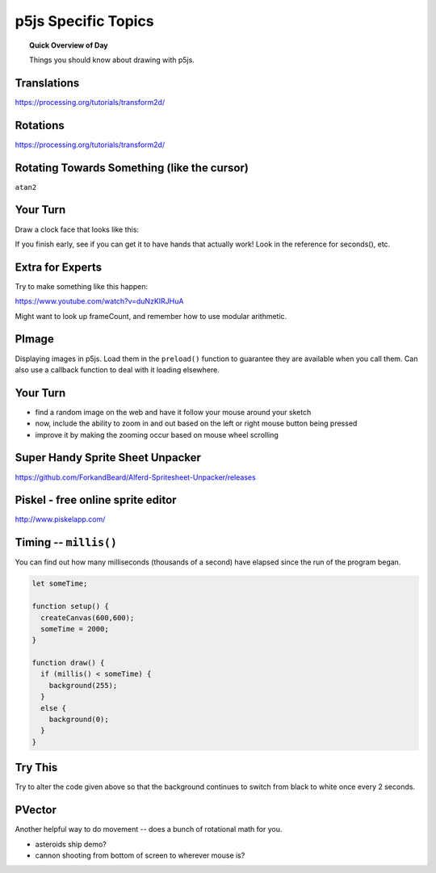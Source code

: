 p5js Specific Topics
=============================

.. topic:: Quick Overview of Day

    Things you should know about drawing with p5js.


Translations
---------------

https://processing.org/tutorials/transform2d/


Rotations
----------

https://processing.org/tutorials/transform2d/



Rotating Towards Something (like the cursor)
----------------------------------------------

``atan2``

Your Turn
----------

Draw a clock face that looks like this:

.. image:: images/clockface.png

If you finish early, see if you can get it to have hands that actually work! Look in the reference for seconds(), etc.



Extra for Experts
--------------------

Try to make something like this happen:

`https://www.youtube.com/watch?v=duNzKIRJHuA <https://www.youtube.com/watch?v=duNzKIRJHuA>`_

Might want to look up frameCount, and remember how to use modular arithmetic.



PImage
---------

Displaying images in p5js. Load them in the ``preload()`` function to guarantee they are available when you call them. Can also use a callback function to deal with it loading elsewhere.


Your Turn
---------

- find a random image on the web and have it follow your mouse around your sketch
- now, include the ability to zoom in and out based on the left or right mouse button being pressed
- improve it by making the zooming occur based on mouse wheel scrolling


Super Handy Sprite Sheet Unpacker
----------------------------------

`https://github.com/ForkandBeard/Alferd-Spritesheet-Unpacker/releases <https://github.com/ForkandBeard/Alferd-Spritesheet-Unpacker/releases>`_


Piskel - free online sprite editor
-----------------------------------

`http://www.piskelapp.com/ <http://www.piskelapp.com/>`_


Timing -- ``millis()``
-----------------------

You can find out how many milliseconds (thousands of a second) have elapsed since the run of the program began. 

.. code-block:: javascript

	let someTime;

	function setup() {
	  createCanvas(600,600);
	  someTime = 2000;
	}

	function draw() {
	  if (millis() < someTime) {
	    background(255);
	  }
	  else {
	    background(0);
	  }
	}



Try This
---------

Try to alter the code given above so that the background continues to switch from black to white once every 2 seconds.


PVector
--------

Another helpful way to do movement -- does a bunch of rotational math for you.

- asteroids ship demo?
- cannon shooting from bottom of screen to wherever mouse is?